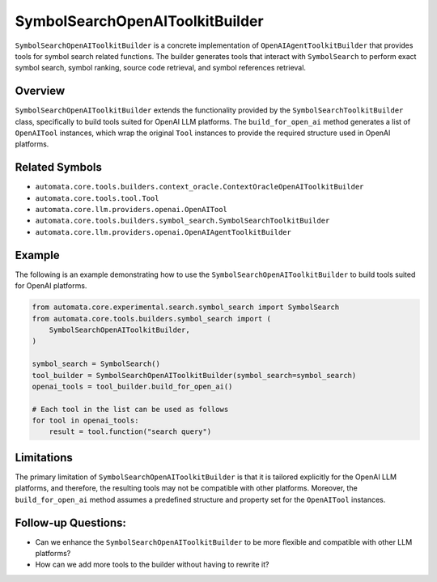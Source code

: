 SymbolSearchOpenAIToolkitBuilder
=============================

``SymbolSearchOpenAIToolkitBuilder`` is a concrete implementation of
``OpenAIAgentToolkitBuilder`` that provides tools for symbol search related
functions. The builder generates tools that interact with
``SymbolSearch`` to perform exact symbol search, symbol ranking, source
code retrieval, and symbol references retrieval.

Overview
--------

``SymbolSearchOpenAIToolkitBuilder`` extends the functionality provided by
the ``SymbolSearchToolkitBuilder`` class, specifically to build tools
suited for OpenAI LLM platforms. The ``build_for_open_ai`` method
generates a list of ``OpenAITool`` instances, which wrap the original
``Tool`` instances to provide the required structure used in OpenAI
platforms.

Related Symbols
---------------

-  ``automata.core.tools.builders.context_oracle.ContextOracleOpenAIToolkitBuilder``
-  ``automata.core.tools.tool.Tool``
-  ``automata.core.llm.providers.openai.OpenAITool``
-  ``automata.core.tools.builders.symbol_search.SymbolSearchToolkitBuilder``
-  ``automata.core.llm.providers.openai.OpenAIAgentToolkitBuilder``

Example
-------

The following is an example demonstrating how to use the
``SymbolSearchOpenAIToolkitBuilder`` to build tools suited for OpenAI
platforms.

.. code:: python

   from automata.core.experimental.search.symbol_search import SymbolSearch
   from automata.core.tools.builders.symbol_search import (
       SymbolSearchOpenAIToolkitBuilder,
   )

   symbol_search = SymbolSearch()
   tool_builder = SymbolSearchOpenAIToolkitBuilder(symbol_search=symbol_search)
   openai_tools = tool_builder.build_for_open_ai()

   # Each tool in the list can be used as follows
   for tool in openai_tools:
       result = tool.function("search query")

Limitations
-----------

The primary limitation of ``SymbolSearchOpenAIToolkitBuilder`` is that it
is tailored explicitly for the OpenAI LLM platforms, and therefore, the
resulting tools may not be compatible with other platforms. Moreover,
the ``build_for_open_ai`` method assumes a predefined structure and
property set for the ``OpenAITool`` instances.

Follow-up Questions:
--------------------

-  Can we enhance the ``SymbolSearchOpenAIToolkitBuilder`` to be more
   flexible and compatible with other LLM platforms?
-  How can we add more tools to the builder without having to rewrite
   it?
